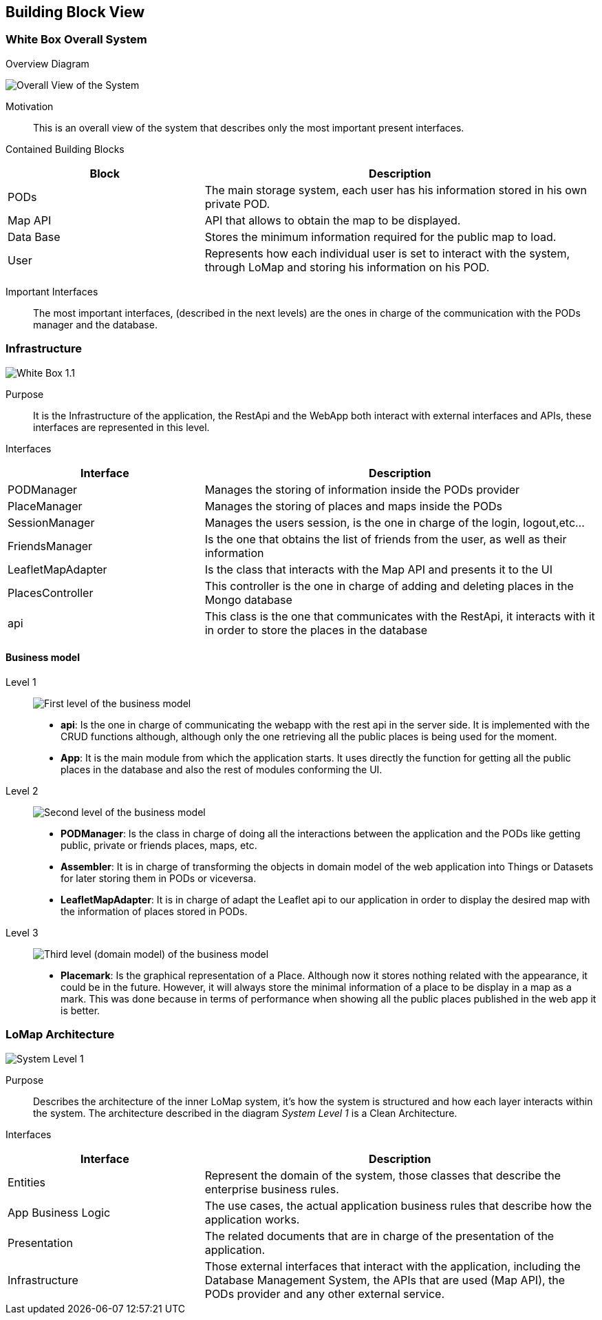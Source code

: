 [[section-building-block-view]]

== Building Block View

=== White Box Overall System

.Overview Diagram
image:05_Building_Block_Overall_View.PNG['Overall View of the System']

Motivation::
This is an overall view of the system that describes only the most important present interfaces.

Contained Building Blocks::
[options="header",cols="1,2"]
|===
|Block|Description
|PODs|The main storage system, each user has his information stored in his own private POD.
|Map API|API that allows to obtain the map to be displayed.
|Data Base|Stores the minimum information required for the public map to load.
|User|Represents how each individual user is set to interact with the system, through LoMap and storing his information on his POD.
|===
Important Interfaces::
The most important interfaces, (described in the next levels) are the ones in charge of the communication with the PODs manager and the database.

=== Infrastructure
image:05_Building_Block_Level_1_1.jpg['White Box 1.1']

Purpose::
It is the Infrastructure of the application, the RestApi and the WebApp both interact with external interfaces and APIs,
these interfaces are represented in this level.

Interfaces::
[options="header",cols="1,2"]
|===
|Interface|Description
|PODManager|Manages the storing of information inside the PODs provider
|PlaceManager|Manages the storing of places and maps inside the PODs
|SessionManager|Manages the users session, is the one in charge of the login, logout,etc...
|FriendsManager|Is the one that obtains the list of friends from the user, as well as their information
|LeafletMapAdapter|Is the class that interacts with the Map API and presents it to the UI
|PlacesController|This controller is the one in charge of adding and deleting places in the Mongo database
|api|This class is the one that communicates with the RestApi, it interacts with it in order to store the places in the database
|===

==== Business model
Level 1::
image:businessmodel/Business model Level 1.svg['First level of the business model']
* *api*: Is the one in charge of communicating the webapp with the rest api in the server side.
It is implemented with the CRUD functions although, although only the one retrieving all the public
places is being used for the moment.
* *App*: It is the main module from which the application starts. It uses directly the function
for getting all the public places in the database and also the rest of modules conforming the
UI.
Level 2::
image:businessmodel/Business model Level 2.svg['Second level of the business model']
* *PODManager*: Is the class in charge of doing all the interactions between the application and
the PODs like getting public, private or friends places, maps, etc.
* *Assembler*: It is in charge of transforming the objects in domain model of the web application
into Things or Datasets for later storing them in PODs or viceversa.
* *LeafletMapAdapter*: It is in charge of adapt the Leaflet api to our application in order to
display the desired map with the information of places stored in PODs.
Level 3::
image:businessmodel/Business model Level 2.svg['Third level (domain model) of the business model']
* *Placemark*: Is the graphical representation of a Place. Although now it stores
nothing related with the appearance, it could be in the future. However, it will always store the
minimal information of a place to be display in a map as a mark. This was done because in terms of
performance when showing all the public places published in the web app it is better.

=== LoMap Architecture

image:05_Building_Block_Level_1.PNG['System Level 1']

Purpose::
Describes the architecture of the inner LoMap system, it's how the system is structured and how each layer interacts within the system.
The architecture described in the diagram _System Level 1_ is a Clean Architecture.

Interfaces::
[options="header",cols="1,2"]
|===
|Interface|Description
|Entities|Represent the domain of the system, those classes that describe the enterprise business rules.
|App Business Logic|The use cases, the actual application business rules that describe how the application works.
|Presentation|The related documents that are in charge of the presentation of the application.
|Infrastructure|Those external interfaces that interact with the application, including the Database Management System, the APIs that are used (Map API), the PODs provider and any other external service.
|===